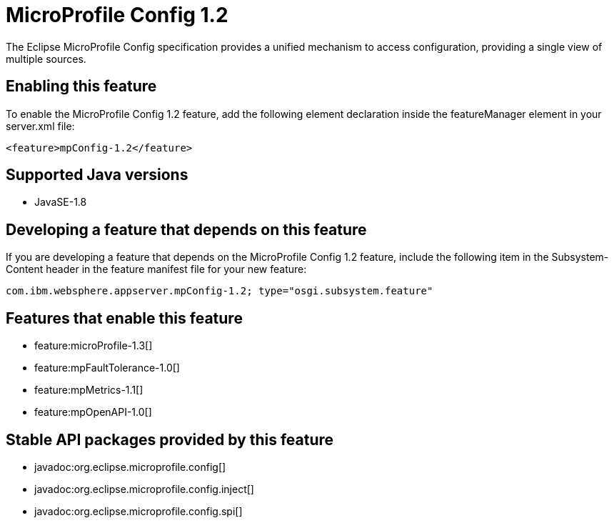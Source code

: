 = MicroProfile Config 1.2
:stylesheet: ../feature.css
:linkcss: 
:page-layout: feature
:nofooter: 

The Eclipse MicroProfile Config specification provides a unified mechanism to access configuration, providing a single view of multiple sources.

== Enabling this feature
To enable the MicroProfile Config 1.2 feature, add the following element declaration inside the featureManager element in your server.xml file:


----
<feature>mpConfig-1.2</feature>
----

== Supported Java versions

* JavaSE-1.8

== Developing a feature that depends on this feature
If you are developing a feature that depends on the MicroProfile Config 1.2 feature, include the following item in the Subsystem-Content header in the feature manifest file for your new feature:


[source,]
----
com.ibm.websphere.appserver.mpConfig-1.2; type="osgi.subsystem.feature"
----

== Features that enable this feature
* feature:microProfile-1.3[]
* feature:mpFaultTolerance-1.0[]
* feature:mpMetrics-1.1[]
* feature:mpOpenAPI-1.0[]

== Stable API packages provided by this feature
* javadoc:org.eclipse.microprofile.config[]
* javadoc:org.eclipse.microprofile.config.inject[]
* javadoc:org.eclipse.microprofile.config.spi[]
